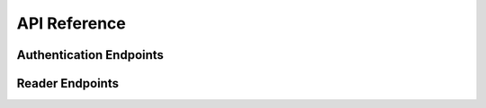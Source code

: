 API Reference
#############

Authentication Endpoints
========================

.. cornice-autodoc::
   :modules: godhand.rest.auth

Reader Endpoints
================

.. cornice-autodoc::
   :modules: godhand.rest.series,godhand.rest.volumes,godhand.rest.reader_progress
